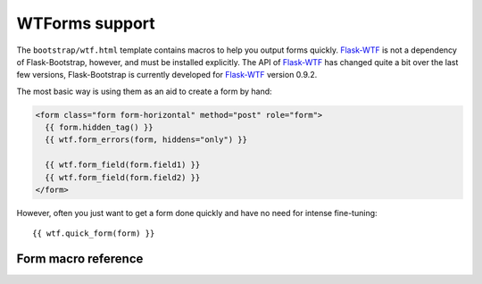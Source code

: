 WTForms support
================

The ``bootstrap/wtf.html`` template contains macros to help you output forms
quickly. Flask-WTF_ is not a dependency of Flask-Bootstrap, however, and must be
installed explicitly. The API of Flask-WTF_ has changed quite a bit over the
last few versions, Flask-Bootstrap is currently developed for Flask-WTF_ version
0.9.2.

The most basic way is using them as an aid to create a form by hand:

.. code-block:: jinja

  <form class="form form-horizontal" method="post" role="form">
    {{ form.hidden_tag() }}
    {{ wtf.form_errors(form, hiddens="only") }}

    {{ wtf.form_field(form.field1) }}
    {{ wtf.form_field(form.field2) }}
  </form>

However, often you just want to get a form done quickly and have no need for
intense fine-tuning::

  {{ wtf.quick_form(form) }}


Form macro reference
--------------------

.. py:function:: quick_form(form,\
                    action=".",\
                    method="post",\
                    extra_classes=None,\
                    role="form",\
                    form_type="basic",\
                    horizontal_columns=('lg', 2, 10),\
                    enctype=None,\
                    button_map={},\
                    id="",\
                    render_kw={})

   Outputs Bootstrap-markup for a complete Flask-WTF_ form.

   :param form: The form to output.
   :param method: ``<form>`` method attribute.
   :param extra_classes: The classes to add to the ``<form>``.
   :param role: ``<form>`` role attribute.
   :param form_type: One of ``basic``, ``inline`` or ``horizontal``. See the
                     Bootstrap_ docs for details on different form layouts.
   :param horizontal_columns: When using the horizontal layout, layout forms
                              like this. Must be a 3-tuple of ``(column-type,
                              left-column-size, right-colum-size)``.
   :param enctype: ``<form>`` enctype attribute. If ``None``, will
                    automatically be set to ``multipart/form-data`` if a
                    :class:`~wtforms.fields.FileField` is present in the form.
   :param button_map: A dictionary, mapping button field names to names such as
                      ``primary``, ``danger`` or ``success``. Buttons not found
                      in the ``button_map`` will use the ``default`` type of
                      button.
   :param id: The ``<form>`` id attribute.
   :param render_kw: A dictionary, specifying custom attributes for the
                     ``<form>`` tag.

.. py:function:: form_errors(form, hiddens=True)

   Renders paragraphs containing form error messages. This is usually only used
   to output hidden field form errors, as others are attached to the form
   fields.

   :param form: Form, who's errors should be rendered.
   :param hiddens: If ``True``, render errors of hidden fields as well. If
                   ``'only'``, render *only* these.


.. py:function:: form_field(field,\
                            form_type="basic",\
                            horizontal_columns=('lg', 2, 10),\
                            button_map={})

    Renders a single form-field with surrounding elements. Used mainly by
    ``quick_form``.

.. _Flask-WTF: https://flask-wtf.readthedocs.org/en/latest/
.. _Bootstrap: http://getbootstrap.com/

